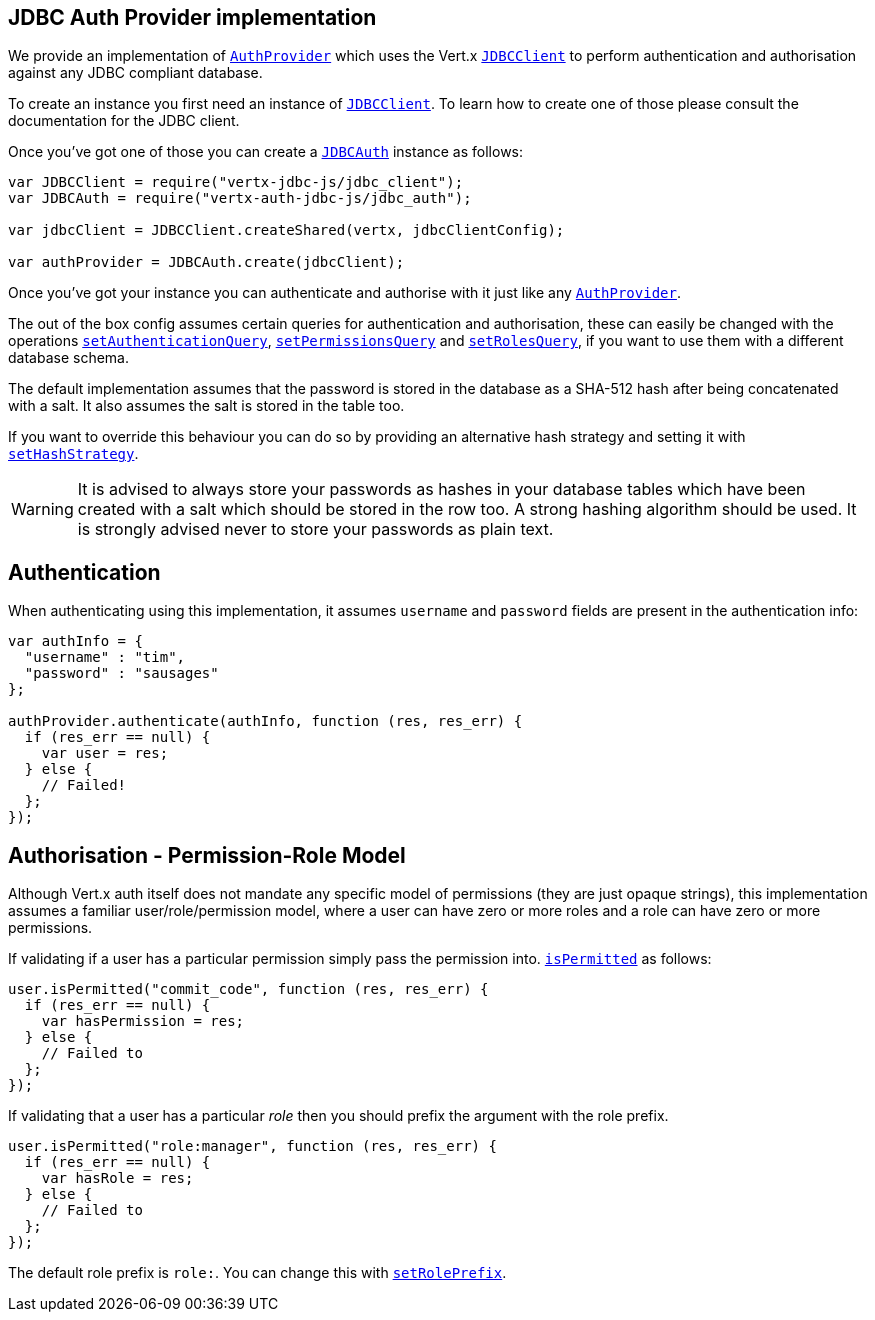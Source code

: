 == JDBC Auth Provider implementation

We provide an implementation of `link:../../vertx-auth-common/js/jsdoc/auth_provider-AuthProvider.html[AuthProvider]` which uses the Vert.x `link:../../vertx-jdbc-client/js/jsdoc/jdbc_client-JDBCClient.html[JDBCClient]`
to perform authentication and authorisation against any JDBC compliant database.

To create an instance you first need an instance of `link:../../vertx-jdbc-client/js/jsdoc/jdbc_client-JDBCClient.html[JDBCClient]`. To learn how to create one
of those please consult the documentation for the JDBC client.

Once you've got one of those you can create a `link:jsdoc/jdbc_auth-JDBCAuth.html[JDBCAuth]` instance as follows:

[source,java]
----
var JDBCClient = require("vertx-jdbc-js/jdbc_client");
var JDBCAuth = require("vertx-auth-jdbc-js/jdbc_auth");

var jdbcClient = JDBCClient.createShared(vertx, jdbcClientConfig);

var authProvider = JDBCAuth.create(jdbcClient);

----

Once you've got your instance you can authenticate and authorise with it just like any `link:../../vertx-auth-common/js/jsdoc/auth_provider-AuthProvider.html[AuthProvider]`.

The out of the box config assumes certain queries for authentication and authorisation, these can easily be changed
with the operations `link:jsdoc/jdbc_auth-JDBCAuth.html#setAuthenticationQuery[setAuthenticationQuery]`,
`link:jsdoc/jdbc_auth-JDBCAuth.html#setPermissionsQuery[setPermissionsQuery]` and
`link:jsdoc/jdbc_auth-JDBCAuth.html#setRolesQuery[setRolesQuery]`, if you want to use them with a different
database schema.

The default implementation assumes that the password is stored in the database as a SHA-512 hash after being
concatenated with a salt. It also assumes the salt is stored in the table too.

If you want to override this behaviour you can do so by providing an alternative hash strategy and setting it with
`link:jsdoc/jdbc_auth-JDBCAuth.html#setHashStrategy[setHashStrategy]`.

WARNING: It is advised to always store your passwords as hashes in your database tables which have been created
with a salt which should be stored in the row too. A strong hashing algorithm should be used. It is strongly advised
never to store your passwords as plain text.

== Authentication

When authenticating using this implementation, it assumes `username` and `password` fields are present in the
authentication info:

[source,java]
----

var authInfo = {
  "username" : "tim",
  "password" : "sausages"
};

authProvider.authenticate(authInfo, function (res, res_err) {
  if (res_err == null) {
    var user = res;
  } else {
    // Failed!
  };
});

----

== Authorisation - Permission-Role Model

Although Vert.x auth itself does not mandate any specific model of permissions (they are just opaque strings), this
implementation assumes a familiar user/role/permission model, where a user can have zero or more roles and a role
can have zero or more permissions.

If validating if a user has a particular permission simply pass the permission into.
`link:../../vertx-auth-common/js/jsdoc/user-User.html#isPermitted[isPermitted]` as follows:

[source,java]
----

user.isPermitted("commit_code", function (res, res_err) {
  if (res_err == null) {
    var hasPermission = res;
  } else {
    // Failed to
  };
});


----

If validating that a user has a particular _role_ then you should prefix the argument with the role prefix.

[source,java]
----

user.isPermitted("role:manager", function (res, res_err) {
  if (res_err == null) {
    var hasRole = res;
  } else {
    // Failed to
  };
});


----

The default role prefix is `role:`. You can change this with `link:jsdoc/jdbc_auth-JDBCAuth.html#setRolePrefix[setRolePrefix]`.